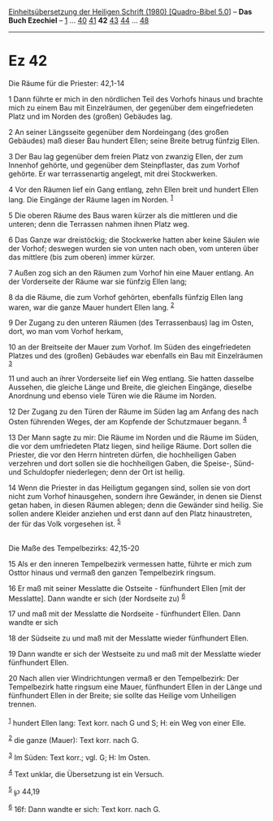 :PROPERTIES:
:ID:       12ce0c2c-01cd-4125-9fce-2012a8bd8dc0
:END:
<<navbar>>
[[../index.html][Einheitsübersetzung der Heiligen Schrift (1980)
[Quadro-Bibel 5.0]]] -- *Das Buch Ezechiel* -- [[file:Ez_1.html][1]] ...
[[file:Ez_40.html][40]] [[file:Ez_41.html][41]] *42*
[[file:Ez_43.html][43]] [[file:Ez_44.html][44]] ...
[[file:Ez_48.html][48]]

--------------

* Ez 42
  :PROPERTIES:
  :CUSTOM_ID: ez-42
  :END:

<<verses>>

<<v1>>
**** Die Räume für die Priester: 42,1-14
     :PROPERTIES:
     :CUSTOM_ID: die-räume-für-die-priester-421-14
     :END:
1 Dann führte er mich in den nördlichen Teil des Vorhofs hinaus und
brachte mich zu einem Bau mit Einzelräumen, der gegenüber dem
eingefriedeten Platz und im Norden des (großen) Gebäudes lag.

<<v2>>
2 An seiner Längsseite gegenüber dem Nordeingang (des großen Gebäudes)
maß dieser Bau hundert Ellen; seine Breite betrug fünfzig Ellen.

<<v3>>
3 Der Bau lag gegenüber dem freien Platz von zwanzig Ellen, der zum
Innenhof gehörte, und gegenüber dem Steinpflaster, das zum Vorhof
gehörte. Er war terrassenartig angelegt, mit drei Stockwerken.

<<v4>>
4 Vor den Räumen lief ein Gang entlang, zehn Ellen breit und hundert
Ellen lang. Die Eingänge der Räume lagen im Norden. ^{[[#fn1][1]]}

<<v5>>
5 Die oberen Räume des Baus waren kürzer als die mittleren und die
unteren; denn die Terrassen nahmen ihnen Platz weg.

<<v6>>
6 Das Ganze war dreistöckig; die Stockwerke hatten aber keine Säulen wie
der Vorhof; deswegen wurden sie von unten nach oben, vom unteren über
das mittlere (bis zum oberen) immer kürzer.

<<v7>>
7 Außen zog sich an den Räumen zum Vorhof hin eine Mauer entlang. An der
Vorderseite der Räume war sie fünfzig Ellen lang;

<<v8>>
8 da die Räume, die zum Vorhof gehörten, ebenfalls fünfzig Ellen lang
waren, war die ganze Mauer hundert Ellen lang. ^{[[#fn2][2]]}

<<v9>>
9 Der Zugang zu den unteren Räumen (des Terrassenbaus) lag im Osten,
dort, wo man vom Vorhof herkam,

<<v10>>
10 an der Breitseite der Mauer zum Vorhof. Im Süden des eingefriedeten
Platzes und des (großen) Gebäudes war ebenfalls ein Bau mit Einzelräumen
^{[[#fn3][3]]}

<<v11>>
11 und auch an ihrer Vorderseite lief ein Weg entlang. Sie hatten
dasselbe Aussehen, die gleiche Länge und Breite, die gleichen Eingänge,
dieselbe Anordnung und ebenso viele Türen wie die Räume im Norden.

<<v12>>
12 Der Zugang zu den Türen der Räume im Süden lag am Anfang des nach
Osten führenden Weges, der am Kopfende der Schutzmauer begann.
^{[[#fn4][4]]}

<<v13>>
13 Der Mann sagte zu mir: Die Räume im Norden und die Räume im Süden,
die vor dem umfriedeten Platz liegen, sind heilige Räume. Dort sollen
die Priester, die vor den Herrn hintreten dürfen, die hochheiligen Gaben
verzehren und dort sollen sie die hochheiligen Gaben, die Speise-, Sünd-
und Schuldopfer niederlegen; denn der Ort ist heilig.

<<v14>>
14 Wenn die Priester in das Heiligtum gegangen sind, sollen sie von dort
nicht zum Vorhof hinausgehen, sondern ihre Gewänder, in denen sie Dienst
getan haben, in diesen Räumen ablegen; denn die Gewänder sind heilig.
Sie sollen andere Kleider anziehen und erst dann auf den Platz
hinaustreten, der für das Volk vorgesehen ist. ^{[[#fn5][5]]}\\
\\

<<v15>>
**** Die Maße des Tempelbezirks: 42,15-20
     :PROPERTIES:
     :CUSTOM_ID: die-maße-des-tempelbezirks-4215-20
     :END:
15 Als er den inneren Tempelbezirk vermessen hatte, führte er mich zum
Osttor hinaus und vermaß den ganzen Tempelbezirk ringsum.

<<v16>>
16 Er maß mit seiner Messlatte die Ostseite - fünfhundert Ellen [mit der
Messlatte]. Dann wandte er sich (der Nordseite zu) ^{[[#fn6][6]]}

<<v17>>
17 und maß mit der Messlatte die Nordseite - fünfhundert Ellen. Dann
wandte er sich

<<v18>>
18 der Südseite zu und maß mit der Messlatte wieder fünfhundert Ellen.

<<v19>>
19 Dann wandte er sich der Westseite zu und maß mit der Messlatte wieder
fünfhundert Ellen.

<<v20>>
20 Nach allen vier Windrichtungen vermaß er den Tempelbezirk: Der
Tempelbezirk hatte ringsum eine Mauer, fünfhundert Ellen in der Länge
und fünfhundert Ellen in der Breite; sie sollte das Heilige vom
Unheiligen trennen.\\
\\

^{[[#fnm1][1]]} hundert Ellen lang: Text korr. nach G und S; H: ein Weg
von einer Elle.

^{[[#fnm2][2]]} die ganze (Mauer): Text korr. nach G.

^{[[#fnm3][3]]} Im Süden: Text korr.; vgl. G; H: Im Osten.

^{[[#fnm4][4]]} Text unklar, die Übersetzung ist ein Versuch.

^{[[#fnm5][5]]} ℘ 44,19

^{[[#fnm6][6]]} 16f: Dann wandte er sich: Text korr. nach G.
